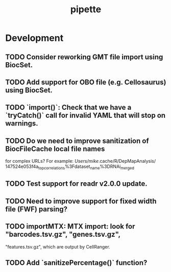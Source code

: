 #+TITLE: pipette
#+STARTUP: content
* Development
** TODO Consider reworking GMT file import using BiocSet.
** TODO Add support for OBO file (e.g. Cellosaurus) using BiocSet.
** TODO `import()`: Check that we have a `tryCatch()` call for invalid YAML that will stop on warnings.
** TODO Do we need to improve sanitization of BiocFileCache local file names
   for complex URLs?
   For example:
   /Users/mike/.cache/R/DepMapAnalysis/
       147524e053f4a_top_correlations%3Fdataset_name%3DRNAi_merged
** TODO Test support for readr v2.0.0 update.
** TODO Need to improve support for fixed width file (FWF) parsing?
** TODO importMTX: MTX import: look for "barcodes.tsv.gz", "genes.tsv.gz",
   "features.tsv.gz", which are output by CellRanger.
** TODO Add `sanitizePercentage()` function?
